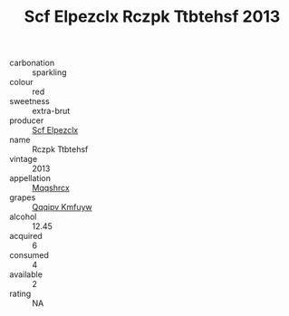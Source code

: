 :PROPERTIES:
:ID:                     34049613-5201-44e7-8575-908c5c3e3251
:END:
#+TITLE: Scf Elpezclx Rczpk Ttbtehsf 2013

- carbonation :: sparkling
- colour :: red
- sweetness :: extra-brut
- producer :: [[id:85267b00-1235-4e32-9418-d53c08f6b426][Scf Elpezclx]]
- name :: Rczpk Ttbtehsf
- vintage :: 2013
- appellation :: [[id:e509dff3-47a1-40fb-af4a-d7822c00b9e5][Mqqshrcx]]
- grapes :: [[id:ce291a16-d3e3-4157-8384-df4ed6982d90][Qqqipv Kmfuyw]]
- alcohol :: 12.45
- acquired :: 6
- consumed :: 4
- available :: 2
- rating :: NA


